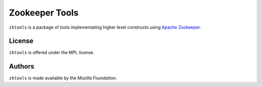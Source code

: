 ===============
Zookeeper Tools
===============

``zktools`` is a package of tools implementating higher level constructs using
`Apache Zookeeper`_.

License
=======

``zktools`` is offered under the MPL license.

Authors
=======

``zktools`` is made available by the `Mozilla Foundation`.

.. _Apache Zookeeper: http://zookeeper.apache.org/
